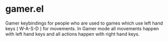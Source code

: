 * gamer.el
Gamer keybindings for people who are used to games which use left hand keys ( W-A-S-D ) for movements. In Gamer mode all movements happen
with left hand keys and all actions happen with right hand keys.

